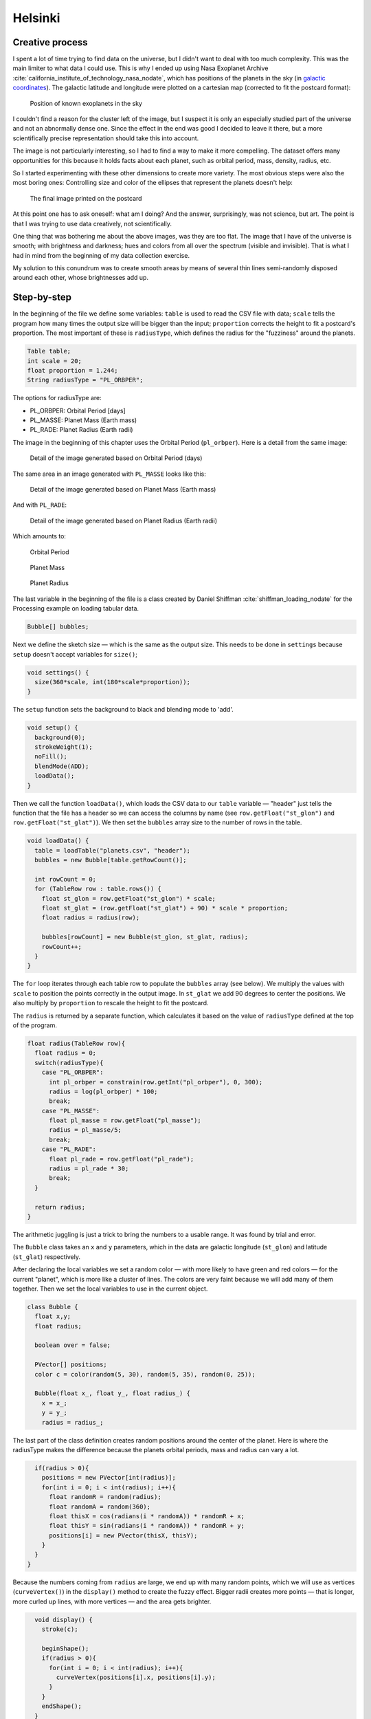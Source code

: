 Helsinki
========

.. figure:: ../assets/02-2018-5-24-18-29-45-planets-orbit.png
   :alt:

Creative process
----------------

I spent a lot of time trying to find data on the universe, but I didn't
want to deal with too much complexity. This was the main limiter to what
data I could use. This is why I ended up using Nasa Exoplanet
Archive :cite:`california_institute_of_technology_nasa_nodate`, which has positions of the planets in the sky (in
`galactic
coordinates <https://en.wikipedia.org/wiki/Galactic_coordinate_system>`__).
The galactic latitude and longitude were plotted on a cartesian map
(corrected to fit the postcard format):

.. figure:: ../assets/02-2018-5-24-18-41-19-planets-positions.png
   :alt: Position of known exoplanets in the sky

   Position of known exoplanets in the sky

I couldn't find a reason for the cluster left of the image, but I
suspect it is only an especially studied part of the universe and not an
abnormally dense one. Since the effect in the end was good I decided to
leave it there, but a more scientifically precise representation should
take this into account.

The image is not particularly interesting, so I had to find a way to
make it more compelling. The dataset offers many opportunities for this
because it holds facts about each planet, such as orbital period, mass,
density, radius, etc.

So I started experimenting with these other dimensions to create more
variety. The most obvious steps were also the most boring ones:
Controlling size and color of the ellipses that represent the planets
doesn't help:

.. figure:: ../assets/02-2018-5-28-11-15-34-PL_ORBPER.png
   :alt: The final image printed on the postcard

   The final image printed on the postcard

.. figure:: ../assets/02-2018-5-28-11-18-40-PL_ORBPER.png
   :alt:

At this point one has to ask oneself: what am I doing? And the answer,
surprisingly, was not science, but art. The point is that I was trying
to use data creatively, not scientifically.

One thing that was bothering me about the above images, was they are too
flat. The image that I have of the universe is smooth; with brightness
and darkness; hues and colors from all over the spectrum (visible and
invisible). That is what I had in mind from the beginning of my data
collection exercise.

My solution to this conundrum was to create smooth areas by means of
several thin lines semi-randomly disposed around each other, whose
brightnesses add up.

Step-by-step
------------

In the beginning of the file we define some variables: ``table`` is used
to read the CSV file with data; ``scale`` tells the program how many
times the output size will be bigger than the input; ``proportion``
corrects the height to fit a postcard's proportion. The most important
of these is ``radiusType``, which defines the radius for the "fuzziness"
around the planets.

.. code:: java

    Table table;
    int scale = 20;
    float proportion = 1.244;
    String radiusType = "PL_ORBPER";

The options for radiusType are:

-  PL\_ORBPER: Orbital Period [days]
-  PL\_MASSE: Planet Mass (Earth mass)
-  PL\_RADE: Planet Radius (Earth radii)

The image in the beginning of this chapter uses the Orbital Period
(``pl_orbper``). Here is a detail from the same image:

.. figure:: ../assets/02-pl_orbper.png
   :alt: Detail of the image generated based on Orbital Period (days)

   Detail of the image generated based on Orbital Period (days)

The same area in an image generated with ``PL_MASSE`` looks like this:

.. figure:: ../assets/02-pl_masse.png
   :alt: Detail of the image generated based on Planet Mass (Earth mass)

   Detail of the image generated based on Planet Mass (Earth mass)

And with ``PL_RADE``:

.. figure:: ../assets/02-pl_rade.png
   :alt: Detail of the image generated based on Planet Radius (Earth radii)

   Detail of the image generated based on Planet Radius (Earth radii)


Which amounts to:

.. figure:: ../assets/02-2018-5-24-18-29-45-planets-orbit.png
   :alt: Orbital Period

   Orbital Period

.. figure:: ../assets/02-2018-5-24-18-32-31-planets-mass.png
   :alt: Planet Mass

   Planet Mass

.. figure:: ../assets/02-2018-5-24-18-33-59-planets-radius.png
   :alt: Planet Radius

   Planet Radius

The last variable in the beginning of the file is a class created by
Daniel Shiffman :cite:`shiffman_loading_nodate` for the Processing example on loading tabular data.

.. code:: java

    Bubble[] bubbles;

Next we define the sketch size — which is the same as the output size.
This needs to be done in ``settings`` because ``setup`` doesn't accept
variables for ``size()``;

.. code:: java

    void settings() {
      size(360*scale, int(180*scale*proportion));
    }

The ``setup`` function sets the background to black and blending mode to
'add'.

.. code:: java

    void setup() {
      background(0);
      strokeWeight(1);
      noFill();
      blendMode(ADD);
      loadData();
    }

Then we call the function ``loadData()``, which loads the CSV data to
our ``table`` variable — "header" just tells the function that the file
has a header so we can access the columns by name (see
``row.getFloat("st_glon")`` and ``row.getFloat("st_glat")``). We then
set the ``bubbles`` array size to the number of rows in the table.

.. code:: java

    void loadData() {
      table = loadTable("planets.csv", "header");
      bubbles = new Bubble[table.getRowCount()];

      int rowCount = 0;
      for (TableRow row : table.rows()) {
        float st_glon = row.getFloat("st_glon") * scale;
        float st_glat = (row.getFloat("st_glat") + 90) * scale * proportion;
        float radius = radius(row);

        bubbles[rowCount] = new Bubble(st_glon, st_glat, radius);
        rowCount++;
      }
    }

The ``for`` loop iterates through each table row to populate the
``bubbles`` array (see below). We multiply the values with ``scale`` to
position the points correctly in the output image. In ``st_glat`` we add
90 degrees to center the positions. We also multiply by ``proportion``
to rescale the height to fit the postcard.

The ``radius`` is returned by a separate function, which calculates it
based on the value of ``radiusType`` defined at the top of the program.

.. code:: java

    float radius(TableRow row){
      float radius = 0;
      switch(radiusType){
        case "PL_ORBPER":
          int pl_orbper = constrain(row.getInt("pl_orbper"), 0, 300);
          radius = log(pl_orbper) * 100;
          break;
        case "PL_MASSE":
          float pl_masse = row.getFloat("pl_masse");
          radius = pl_masse/5;
          break;
        case "PL_RADE":
          float pl_rade = row.getFloat("pl_rade");
          radius = pl_rade * 30;
          break;
      }

      return radius;
    }

The arithmetic juggling is just a trick to bring the numbers to a usable
range. It was found by trial and error.

The ``Bubble`` class takes an ``x`` and ``y`` parameters, which in the
data are galactic longitude (``st_glon``) and latitude (``st_glat``)
respectively.

After declaring the local variables we set a random color — with more
likely to have green and red colors — for the current "planet", which is
more like a cluster of lines. The colors are very faint because we will
add many of them together. Then we set the local variables to use in the
current object.

.. code:: java

    class Bubble {
      float x,y;
      float radius;

      boolean over = false;

      PVector[] positions;
      color c = color(random(5, 30), random(5, 35), random(0, 25));

      Bubble(float x_, float y_, float radius_) {
        x = x_;
        y = y_;
        radius = radius_;

The last part of the class definition creates random positions around
the center of the planet. Here is where the radiusType makes the
difference because the planets orbital periods, mass and radius can vary
a lot.

.. code:: java

        if(radius > 0){
          positions = new PVector[int(radius)];
          for(int i = 0; i < int(radius); i++){
            float randomR = random(radius);
            float randomA = random(360);
            float thisX = cos(radians(i * randomA)) * randomR + x;
            float thisY = sin(radians(i * randomA)) * randomR + y;
            positions[i] = new PVector(thisX, thisY);
          }
        }
      }

Because the numbers coming from ``radius`` are large, we end up with
many random points, which we will use as vertices (``curveVertex()``) in
the ``display()`` method to create the fuzzy effect. Bigger radii
creates more points — that is longer, more curled up lines, with more
vertices — and the area gets brighter.

.. code:: java

      void display() {
        stroke(c);

        beginShape();
        if(radius > 0){
          for(int i = 0; i < int(radius); i++){
            curveVertex(positions[i].x, positions[i].y);
          }
        }
        endShape();
      }
    }

References
----------

.. bibliography:: references.bib
